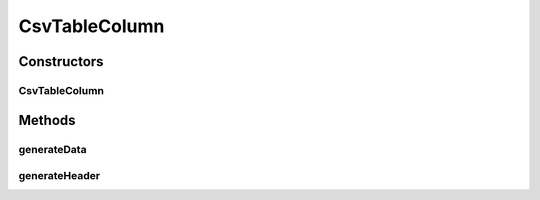 CsvTableColumn
==============

.. java:package:: org.cloudsimplus.builders.tables
   :noindex:

.. java:type:: public class CsvTableColumn extends AbstractTableColumn

   A column of an CSV table. The class generates the CSV code that represents a column in a CSV table.

   :author: Manoel Campos da Silva Filho

Constructors
------------
CsvTableColumn
^^^^^^^^^^^^^^

.. java:constructor:: public CsvTableColumn(TableBuilder table, String title)
   :outertype: CsvTableColumn

Methods
-------
generateData
^^^^^^^^^^^^

.. java:method:: @Override public String generateData(Object data)
   :outertype: CsvTableColumn

generateHeader
^^^^^^^^^^^^^^

.. java:method:: @Override protected String generateHeader(String title)
   :outertype: CsvTableColumn

